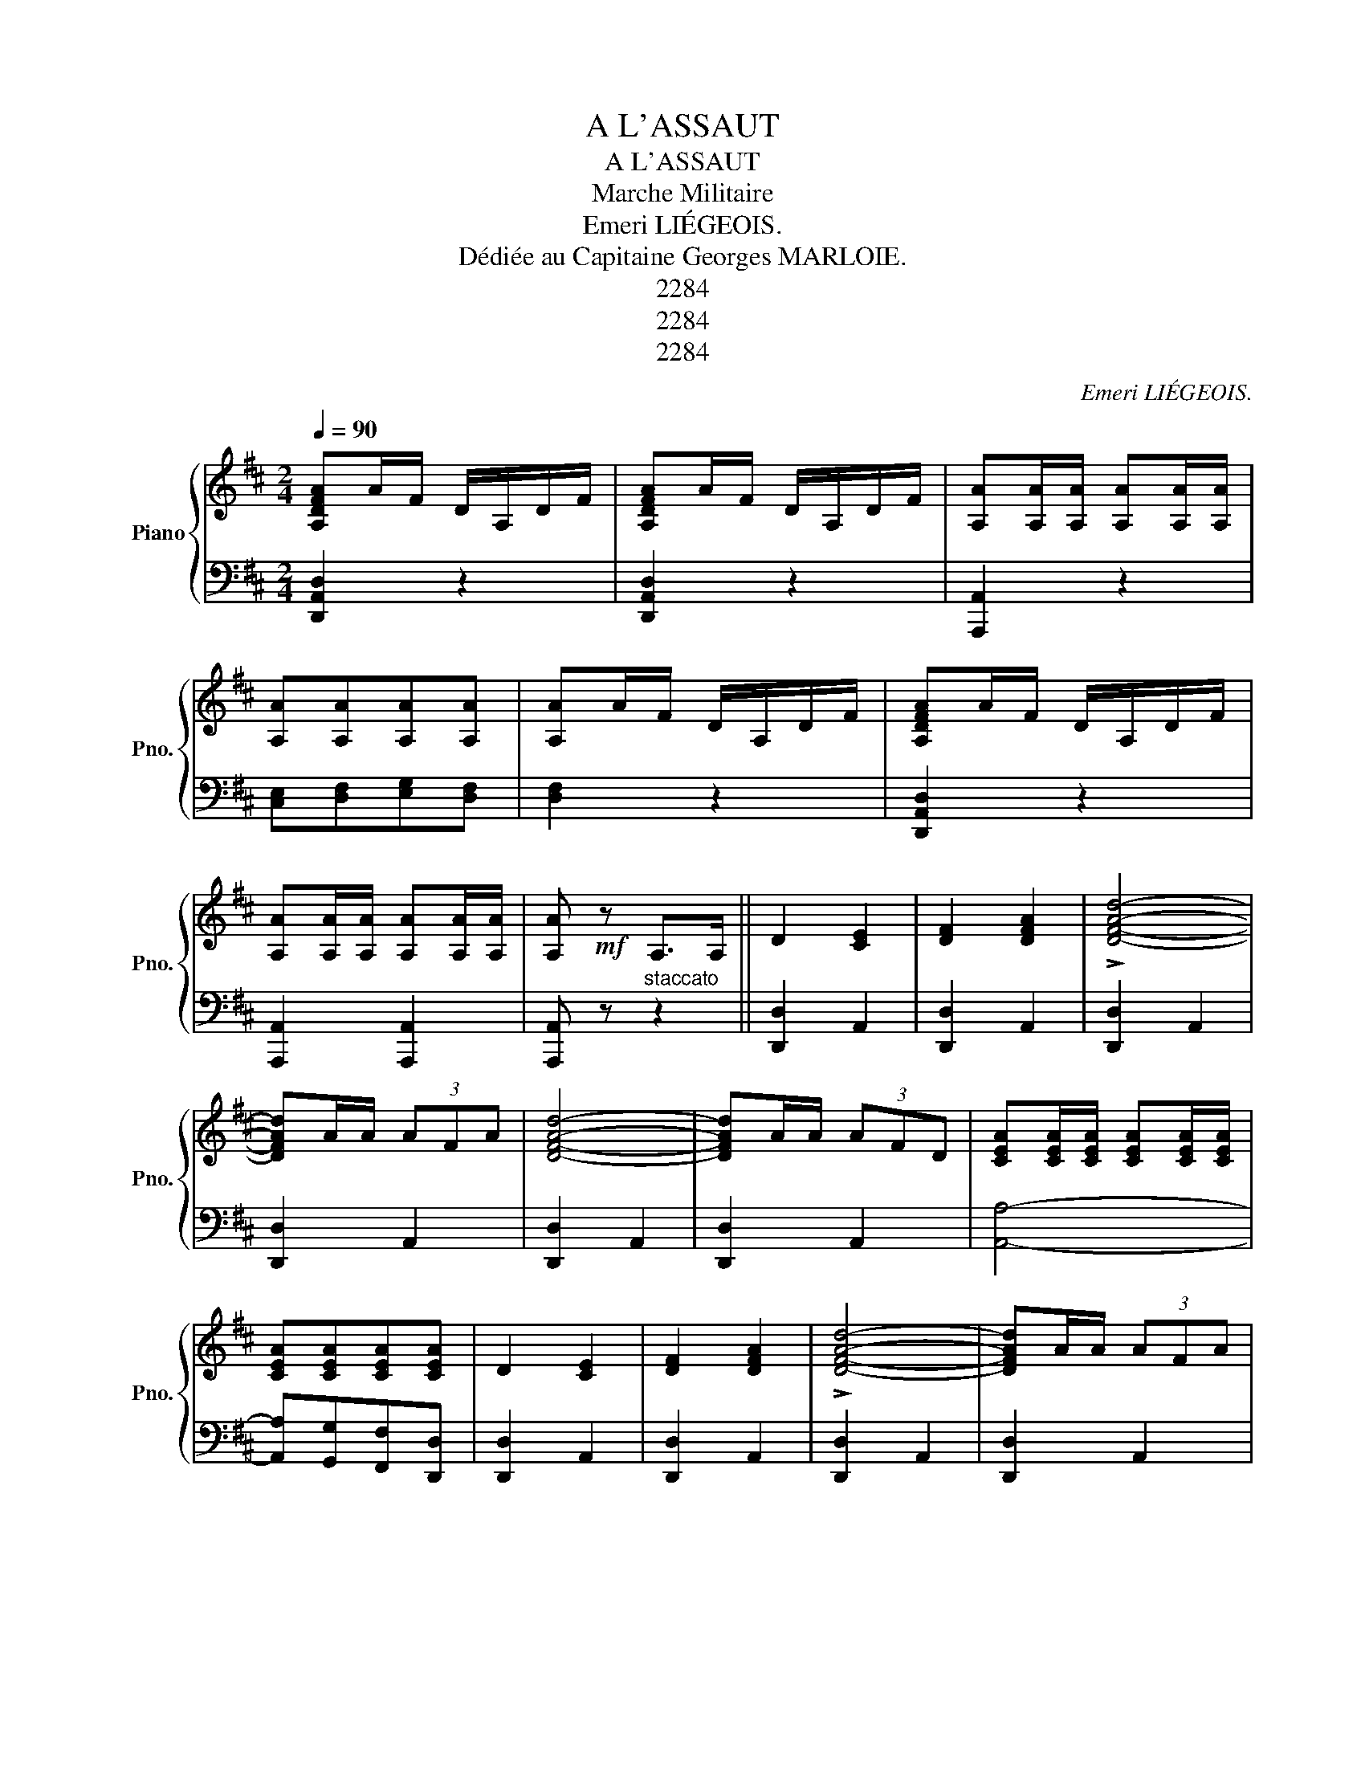 X:1
T:A L'ASSAUT
T:A L'ASSAUT
T:Marche Militaire
T:Emeri LIÉGEOIS.
T:Dédiée au Capitaine Georges MARLOIE.
T:2284
T:2284
T:2284
C:Emeri LIÉGEOIS.
Z:2284
%%score { 1 | ( 2 3 ) }
L:1/8
Q:1/4=90
M:2/4
K:D
V:1 treble nm="Piano" snm="Pno."
V:2 bass 
V:3 bass 
V:1
 [A,DFA]A/F/ D/A,/D/F/ | [A,DFA]A/F/ D/A,/D/F/ | [A,A][A,A]/[A,A]/ [A,A][A,A]/[A,A]/ | %3
 [A,A][A,A][A,A][A,A] | [A,A]A/F/ D/A,/D/F/ | [A,DFA]A/F/ D/A,/D/F/ | %6
 [A,A][A,A]/[A,A]/ [A,A][A,A]/[A,A]/ | [A,A]!mf! z A,>A, || D2 [CE]2 | [DF]2 [DFA]2 | !>![DFAd]4- | %11
 [DFAd]A/A/ (3AFA | [DFAd]4- | [DFAd]A/A/ (3AFD | [CEA][CEA]/[CEA]/ [CEA][CEA]/[CEA]/ | %15
 [CEA][CEA][CEA][CEA] | D2 [CE]2 | [DF]2 [DFA]2 | !>![DFAd]4- | [DFAd]A/A/ (3AFA | %20
 !>![DFAd]A/A/ (3AFD | !>![CEA][CEA]/[CEA]/ [CEA][CEA]/[CEA]/ | D2!ff!{ABA} ^GA || %23
 [Acg]/[Acg]/[Acg] [Acg]/[Acg]/[Acg] | [Acg]/[Acg]/[Acg] [Acg]/[Acg]/[Acg] | [Af]>[Ae] [Ad]2- | %26
 [Ad] (3A/B/A/!p! ^GA | [Ac]/[Ac]/[Ac] [GB]/[GB]/[GB] | [FA]/[FA]/[FA] [EG]/[EG]/[EG] | FDFB | %30
 A(3A/B/A/ ^GA | [Acg]/[Acg]/[Acg] [Acg]/[Acg]/[Acg] | [F^Af]/[FAf]/[FAf] [FAe]/[FAe]/[FAe] | %33
 [Fd]>[Fc] [FB]2- | [FB]dcB | [Ee]e/c/ A/E/A/c/ | e2 [DE^G]2 | [CEA]^G/F/ E/D/C/B,/ | A, z z2 || %39
 [A,DFA]A/F/ D/A,/D/F/ | [A,DFA]A/F/ D/A,/D/F/ | [A,A][A,A]/[A,A]/ [A,A][A,A]/[A,A]/ | %42
 [A,A][A,A][A,A][A,A] | [A,A]A/F/ D/A,/D/F/ | [A,DFA]A/F/ D/A,/D/F/ | %45
 [A,A][A,A]/[A,A]/ [A,A][A,A]/[A,A]/ | D z z [FAd] | [FAd]2 [FAd]2 | [FAd]2 z2!fine! || %49
[K:G]!p! [Bd]2 [B^c]2 | [Bd]2 [Be]>[Bf] | [Bg]2 [Bf]>[Be] | [Bd]2 c>B | [Fd]2 [Fc]>[FB] | %54
 ((!>![^E^G]2 [FA])) z | [Fe]2 [Ff]>[Fe] | ([G-^A^c]2 [GBd]) z | [Bd]2 [B^c]2 | [Bd]2 [Be]>[Bf] | %59
 [Bg]2 [Bf]>[Be] | [Bd]2 ^c>B | A>FAd | f2 z (3A/d/f/ | a2 [GA^c]2 | [FAd] z [Dd][Dd] || %65
!ff! z [FAcd]z[FAcd] | z [FAcd]z[FAcd] | z [FAcd]/[FAcd]/ [FAcd][FAcd] | %68
 z [FAcd]/[FAcd]/ [FAcd][FAcd] | z [^GBde]z[GBde] | z [^GBde]z[GBde] | z [Ace]/[Ace]/ [Ace][Ace] | %72
 z [Ace]/[Ace]/ [Ace][Ace] | [G_Bg]2 [GBg]>[GBg] | [G_Bf]2 [GBe]2 | [GBd]4- | [GBd]2 [Bd]>[Ac] | %77
 [GB]2 B>A | G2 D>[DB] | [CA]4 | [B,B][Dd]/[Dd]/ [Dd][Dd] ||!ff! z [FAcd]z[FAcd] | %82
 z [FAcd]z[FAcd] | z [FAcd]/[FAcd]/ [FAcd][FAcd] | z [FAcd]/[FAcd]/ [FAcd][FAcd] | %85
 z [^GBde]z[GBde] | z [^GBde]z[GBde] | z [Ace]/[Ace]/ [Ace][Ace] | z [Ace]/[Ace]/ [Ace][Ace] | %89
 [G_Bg]2 [GBg]>[GBg] | [G_Bf]2 [GBe]2 | [GBd]4- | [GBd]2 [Bd]>[Ac] | [GB]2 B>A | G2 D>[DB] | %95
 [CA]4 | [B,G]2 z2!D.C.! |] %97
V:2
 [D,,A,,D,]2 z2 | [D,,A,,D,]2 z2 | [A,,,A,,]2 z2 | [C,E,][D,F,][E,G,][D,F,] | [D,F,]2 z2 | %5
 [D,,A,,D,]2 z2 | [A,,,A,,]2 [A,,,A,,]2 | [A,,,A,,] z"^staccato" z2 || [D,,D,]2 A,,2 | %9
 [D,,D,]2 A,,2 | [D,,D,]2 A,,2 | [D,,D,]2 A,,2 | [D,,D,]2 A,,2 | [D,,D,]2 A,,2 | [A,,A,]4- | %15
 [A,,A,][G,,G,][F,,F,][D,,D,] | [D,,D,]2 A,,2 | [D,,D,]2 A,,2 | [D,,D,]2 A,,2 | [D,,D,]2 A,,2 | %20
 [D,,D,]2 A,,2 | [A,,A,]2 [A,,A,]2 | [D,F,A,]2 z2 || [A,,,A,,]2 [^A,,,^A,,]2 | %24
 [B,,,B,,]2 [C,,C,]2 | %25
"_Maison DE AYNSSA\n  E. DE SAEDELER et E. POSSOZ, Succrs\n37, Boulevard du Jardin Botanique, Bruxelles.\n" [D,,D,]>[E,,E,] [F,,F,]2- | %26
 [F,,F,] z z2 | E,[G,A,]A,,[G,A,] | E,[G,A,]A,,[G,A,] | [D,F,A,][D,F,A,][D,F,A,][D,F,A,] | %30
 [D,F,A,] z z2 | [A,,,A,,]4 | [^A,,,^A,,]2 [F,,,F,,]2 | [B,,,B,,]>[C,,C,] [D,,D,]2- | %34
 [D,,D,] z z2 | [E,A,C] z z2 | [E,^G,D]2 [E,,E,]2 | [A,,A,] z z2 | z4 || [D,,A,,D,]2 z2 | %40
 [D,,A,,D,]2 z2 | [A,,,A,,]2 z2 | [C,E,][D,F,][E,G,][D,F,] | [D,F,]2 z2 | [D,,A,,D,]2 z2 | %45
 [A,,,A,,]2 [A,,,A,,]2 | [D,,D,] z z D, | A,,2 F,,2 | D,,2"^FIN." z2 ||[K:G] G,[B,D]D,[B,D] | %50
 G,[B,D]D,[B,D] | G,[B,D]D,[B,D] | G,[B,D]D,[B,D] | A,[CD]F,[CD] | D,[CD][CD][CD] | A,[CD]F,[CD] | %56
 z ED z | G,[B,D]D,[B,D] | G,[B,D]D,[B,D] | G,[B,D]D,[B,D] | G,[B,D] ^G,[D=F] | [A,DF]2 z2 | %62
 [A,DF]2 z2 | z2 [A,,A,]2 | [D,,D,]2 z2 || [C,C]2 [B,,B,]2 | [A,,A,]2 [^G,,^G,]2 | %67
 [B,,B,]3 [A,,B,] | [D,,D,]4 | [E,E]2 [D,D]2 | [C,C]2 [B,,B,]2 | [E,E]3 [C,C] | [A,,A,]4 | %73
 [^C,,^C,]2 [_E,_B,^C]2 | [_E,_B,^C]2 z2 | [D,,D,]2 [D,G,B,]>[D,G,B,] | [D,G,B,]2 z2 | z2 D>C | %78
 B,2 z2 | z [D,,D,][E,,E,][F,,F,] | [G,,G,]2 z2 || [C,C]2 [B,,B,]2 | [A,,A,]2 [^G,,^G,]2 | %83
 [B,,B,]3 [A,,B,] | [D,,D,]4 | [E,E]2 [D,D]2 | [C,C]2 [B,,B,]2 | [E,E]3 [C,C] | [A,,A,]4 | %89
 [^C,,^C,]2 [_E,_B,^C]2 | [_E,_B,^C]2 z2 | [D,,D,]2 [D,G,B,]>[D,G,B,] | [D,G,B,]2 z2 | z2 D>C | %94
 B,2 z2 | z [D,,D,][E,,E,][F,,F,] | [G,,G,]2"^D.C." z2 |] %97
V:3
 x4 | x4 | x4 | x4 | x4 | x4 | x4 | x4 || x4 | x4 | x4 | x4 | x4 | x4 | x4 | x4 | x4 | x4 | x4 | %19
 x4 | x4 | x4 | x4 || x4 | x4 | x4 | x4 | x4 | x4 | x4 | x4 | x4 | x4 | x4 | x4 | x4 | x4 | x4 | %38
 x4 || x4 | x4 | x4 | x4 | x4 | x4 | x4 | x4 | x4 | x4 ||[K:G] x4 | x4 | x4 | x4 | x4 | x4 | x4 | %56
 G,2- G, z | x4 | x4 | x4 | x4 | x4 | x4 | x4 | x4 || x4 | x4 | x4 | x4 | x4 | x4 | x4 | x4 | x4 | %74
 x4 | x4 | x4 | x4 | x4 | x4 | x4 || x4 | x4 | x4 | x4 | x4 | x4 | x4 | x4 | x4 | x4 | x4 | x4 | %93
 x4 | x4 | x4 | x4 |] %97

